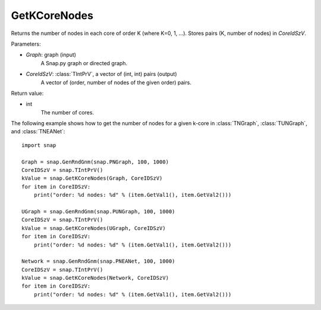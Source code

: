 GetKCoreNodes
'''''''''''''''

.. function:: GetKCoreNodes(Graph, CoreIdSzV)

Returns the number of nodes in each core of order K (where K=0, 1, ...). Stores pairs (K, number of nodes) in *CoreIdSzV*.

Parameters:

- *Graph*: graph (input)
    A Snap.py graph or directed graph.

- *CoreIdSzV*: :class:`TIntPrV`, a vector of (int, int) pairs (output)
    A vector of (order, number of nodes of the given order) pairs. 

Return value:

- int
    The number of cores.


The following example shows how to get the number of nodes for a given k-core in
:class:`TNGraph`, :class:`TUNGraph`, and :class:`TNEANet`::

    import snap

    Graph = snap.GenRndGnm(snap.PNGraph, 100, 1000)
    CoreIDSzV = snap.TIntPrV()
    kValue = snap.GetKCoreNodes(Graph, CoreIDSzV)
    for item in CoreIDSzV:
        print("order: %d nodes: %d" % (item.GetVal1(), item.GetVal2()))

    UGraph = snap.GenRndGnm(snap.PUNGraph, 100, 1000)
    CoreIDSzV = snap.TIntPrV()
    kValue = snap.GetKCoreNodes(UGraph, CoreIDSzV)
    for item in CoreIDSzV:
        print("order: %d nodes: %d" % (item.GetVal1(), item.GetVal2()))

    Network = snap.GenRndGnm(snap.PNEANet, 100, 1000)
    CoreIDSzV = snap.TIntPrV()
    kValue = snap.GetKCoreNodes(Network, CoreIDSzV)
    for item in CoreIDSzV:
        print("order: %d nodes: %d" % (item.GetVal1(), item.GetVal2()))

